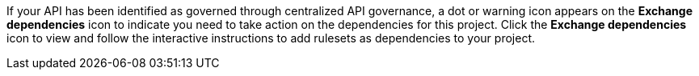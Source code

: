 //Partial reused in the API Gov topic find-conformance-issues.adoc

If your API has been identified as governed through centralized API governance, a dot or warning icon appears on the *Exchange dependencies* icon to indicate you need to take action on the dependencies for this project. Click the *Exchange dependencies* icon to view and follow the interactive instructions to add rulesets as dependencies to your project.